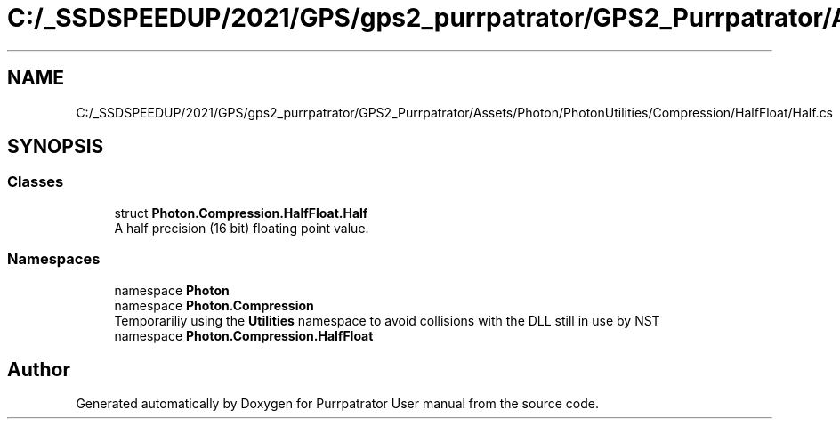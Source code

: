 .TH "C:/_SSDSPEEDUP/2021/GPS/gps2_purrpatrator/GPS2_Purrpatrator/Assets/Photon/PhotonUtilities/Compression/HalfFloat/Half.cs" 3 "Mon Apr 18 2022" "Purrpatrator User manual" \" -*- nroff -*-
.ad l
.nh
.SH NAME
C:/_SSDSPEEDUP/2021/GPS/gps2_purrpatrator/GPS2_Purrpatrator/Assets/Photon/PhotonUtilities/Compression/HalfFloat/Half.cs
.SH SYNOPSIS
.br
.PP
.SS "Classes"

.in +1c
.ti -1c
.RI "struct \fBPhoton\&.Compression\&.HalfFloat\&.Half\fP"
.br
.RI "A half precision (16 bit) floating point value\&. "
.in -1c
.SS "Namespaces"

.in +1c
.ti -1c
.RI "namespace \fBPhoton\fP"
.br
.ti -1c
.RI "namespace \fBPhoton\&.Compression\fP"
.br
.RI "Temporariliy using the \fBUtilities\fP namespace to avoid collisions with the DLL still in use by NST "
.ti -1c
.RI "namespace \fBPhoton\&.Compression\&.HalfFloat\fP"
.br
.in -1c
.SH "Author"
.PP 
Generated automatically by Doxygen for Purrpatrator User manual from the source code\&.
